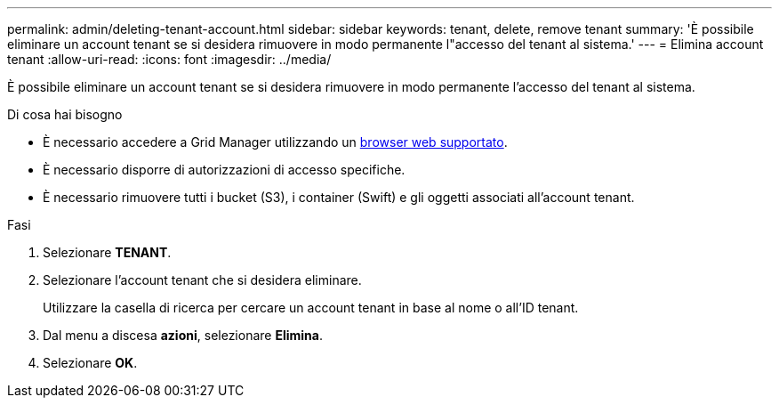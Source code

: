 ---
permalink: admin/deleting-tenant-account.html 
sidebar: sidebar 
keywords: tenant, delete, remove tenant 
summary: 'È possibile eliminare un account tenant se si desidera rimuovere in modo permanente l"accesso del tenant al sistema.' 
---
= Elimina account tenant
:allow-uri-read: 
:icons: font
:imagesdir: ../media/


[role="lead"]
È possibile eliminare un account tenant se si desidera rimuovere in modo permanente l'accesso del tenant al sistema.

.Di cosa hai bisogno
* È necessario accedere a Grid Manager utilizzando un xref:../admin/web-browser-requirements.adoc[browser web supportato].
* È necessario disporre di autorizzazioni di accesso specifiche.
* È necessario rimuovere tutti i bucket (S3), i container (Swift) e gli oggetti associati all'account tenant.


.Fasi
. Selezionare *TENANT*.
. Selezionare l'account tenant che si desidera eliminare.
+
Utilizzare la casella di ricerca per cercare un account tenant in base al nome o all'ID tenant.

. Dal menu a discesa *azioni*, selezionare *Elimina*.
. Selezionare *OK*.

